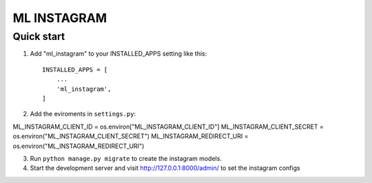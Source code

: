 =====
ML INSTAGRAM
=====

Quick start
-----------

1. Add "ml_instagram" to your INSTALLED_APPS setting like this::

    INSTALLED_APPS = [
        ...
        'ml_instagram',
    ]

2. Add the eviroments in ``settings.py``:

ML_INSTAGRAM_CLIENT_ID = os.environ["ML_INSTAGRAM_CLIENT_ID"]
ML_INSTAGRAM_CLIENT_SECRET = os.environ("ML_INSTAGRAM_CLIENT_SECRET")
ML_INSTAGRAM_REDIRECT_URI = os.environ("ML_INSTAGRAM_REDIRECT_URI")

3. Run ``python manage.py migrate`` to create the instagram models.

4. Start the development server and visit http://127.0.0.1:8000/admin/
   to set the instagram configs